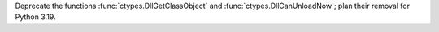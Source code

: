 Deprecate the functions :func:`ctypes.DllGetClassObject` and
:func:`ctypes.DllCanUnloadNow`; plan their removal for Python 3.19.
